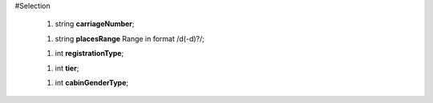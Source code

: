 #Selection

 1.  string **carriageNumber**;

 1.  string **placesRange** Range in format /\d(-\d)?/;

 1.  int **registrationType**;

 1.  int **tier**;

 1.  int **cabinGenderType**;
